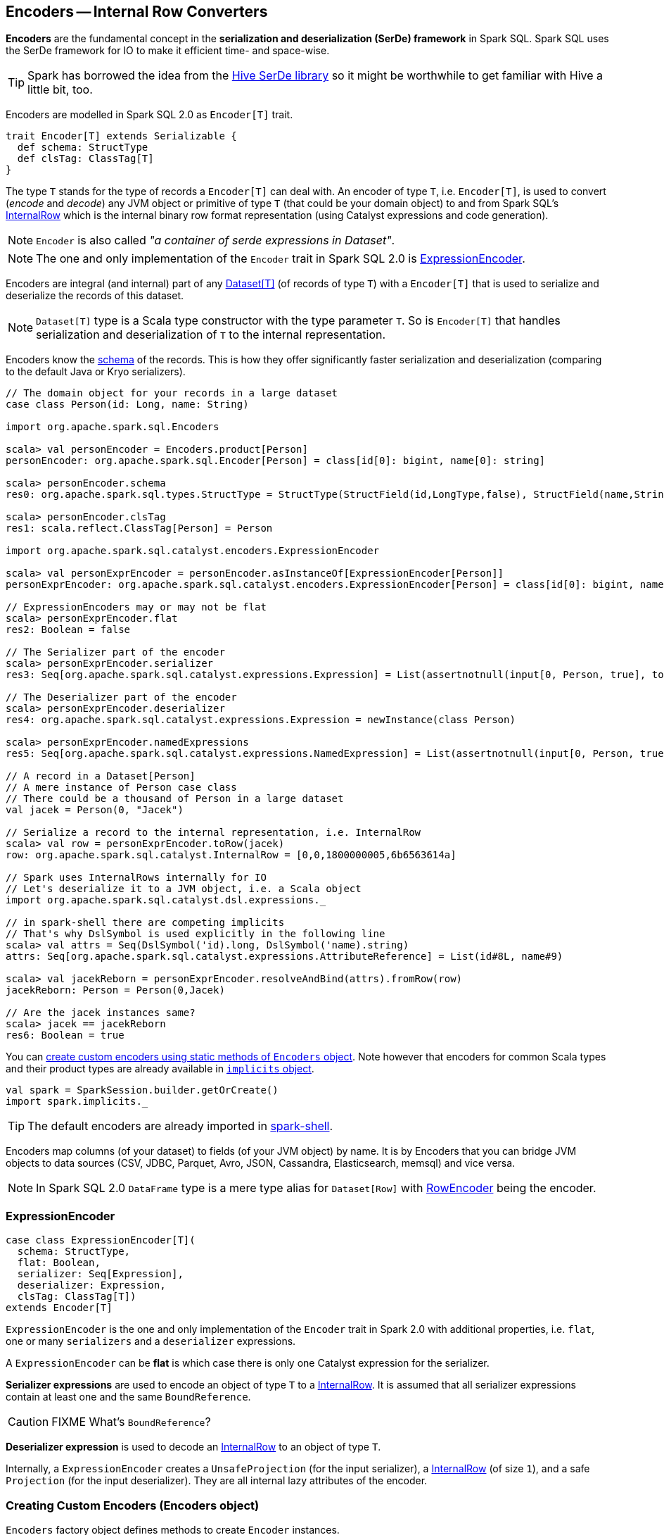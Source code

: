 == Encoders -- Internal Row Converters

*Encoders* are the fundamental concept in the *serialization and deserialization (SerDe) framework* in Spark SQL. Spark SQL uses the SerDe framework for IO to make it efficient time- and space-wise.

TIP: Spark has borrowed the idea from the https://cwiki.apache.org/confluence/display/Hive/SerDe[Hive SerDe library] so it might be worthwhile to get familiar with Hive a little bit, too.

Encoders are modelled in Spark SQL 2.0 as `Encoder[T]` trait.

[source, scala]
----
trait Encoder[T] extends Serializable {
  def schema: StructType
  def clsTag: ClassTag[T]
}
----

The type `T` stands for the type of records a `Encoder[T]` can deal with. An encoder of type `T`, i.e. `Encoder[T]`, is used to convert (_encode_ and _decode_) any JVM object or primitive of type `T` (that could be your domain object) to and from Spark SQL's link:spark-sql-InternalRow.adoc[InternalRow] which is the internal binary row format representation (using Catalyst expressions and code generation).

NOTE: `Encoder` is also called _"a container of serde expressions in Dataset"_.

NOTE: The one and only implementation of the `Encoder` trait in Spark SQL 2.0 is <<ExpressionEncoder, ExpressionEncoder>>.

Encoders are integral (and internal) part of any link:spark-sql-dataset.adoc[Dataset[T\]] (of records of type `T`) with a `Encoder[T]` that is used to serialize and deserialize the records of this dataset.

NOTE: `Dataset[T]` type is a Scala type constructor with the type parameter `T`. So is `Encoder[T]` that handles serialization and deserialization of `T` to the internal representation.

Encoders know the link:spark-sql-schema.adoc[schema] of the records. This is how they offer significantly faster serialization and deserialization (comparing to the default Java or Kryo serializers).

[source, scala]
----
// The domain object for your records in a large dataset
case class Person(id: Long, name: String)

import org.apache.spark.sql.Encoders

scala> val personEncoder = Encoders.product[Person]
personEncoder: org.apache.spark.sql.Encoder[Person] = class[id[0]: bigint, name[0]: string]

scala> personEncoder.schema
res0: org.apache.spark.sql.types.StructType = StructType(StructField(id,LongType,false), StructField(name,StringType,true))

scala> personEncoder.clsTag
res1: scala.reflect.ClassTag[Person] = Person

import org.apache.spark.sql.catalyst.encoders.ExpressionEncoder

scala> val personExprEncoder = personEncoder.asInstanceOf[ExpressionEncoder[Person]]
personExprEncoder: org.apache.spark.sql.catalyst.encoders.ExpressionEncoder[Person] = class[id[0]: bigint, name[0]: string]

// ExpressionEncoders may or may not be flat
scala> personExprEncoder.flat
res2: Boolean = false

// The Serializer part of the encoder
scala> personExprEncoder.serializer
res3: Seq[org.apache.spark.sql.catalyst.expressions.Expression] = List(assertnotnull(input[0, Person, true], top level non-flat input object).id AS id#0L, staticinvoke(class org.apache.spark.unsafe.types.UTF8String, StringType, fromString, assertnotnull(input[0, Person, true], top level non-flat input object).name, true) AS name#1)

// The Deserializer part of the encoder
scala> personExprEncoder.deserializer
res4: org.apache.spark.sql.catalyst.expressions.Expression = newInstance(class Person)

scala> personExprEncoder.namedExpressions
res5: Seq[org.apache.spark.sql.catalyst.expressions.NamedExpression] = List(assertnotnull(input[0, Person, true], top level non-flat input object).id AS id#2L, staticinvoke(class org.apache.spark.unsafe.types.UTF8String, StringType, fromString, assertnotnull(input[0, Person, true], top level non-flat input object).name, true) AS name#3)

// A record in a Dataset[Person]
// A mere instance of Person case class
// There could be a thousand of Person in a large dataset
val jacek = Person(0, "Jacek")

// Serialize a record to the internal representation, i.e. InternalRow
scala> val row = personExprEncoder.toRow(jacek)
row: org.apache.spark.sql.catalyst.InternalRow = [0,0,1800000005,6b6563614a]

// Spark uses InternalRows internally for IO
// Let's deserialize it to a JVM object, i.e. a Scala object
import org.apache.spark.sql.catalyst.dsl.expressions._

// in spark-shell there are competing implicits
// That's why DslSymbol is used explicitly in the following line
scala> val attrs = Seq(DslSymbol('id).long, DslSymbol('name).string)
attrs: Seq[org.apache.spark.sql.catalyst.expressions.AttributeReference] = List(id#8L, name#9)

scala> val jacekReborn = personExprEncoder.resolveAndBind(attrs).fromRow(row)
jacekReborn: Person = Person(0,Jacek)

// Are the jacek instances same?
scala> jacek == jacekReborn
res6: Boolean = true
----

You can <<creating-encoders, create custom encoders using static methods of `Encoders` object>>. Note however that encoders for common Scala types and their product types are already available in link:spark-sql-sparksession.adoc#implicits[`implicits` object].

[source, scala]
----
val spark = SparkSession.builder.getOrCreate()
import spark.implicits._
----

TIP: The default encoders are already imported in link:spark-shell.adoc[spark-shell].

Encoders map columns (of your dataset) to fields (of your JVM object) by name. It is by Encoders that you can bridge JVM objects to data sources (CSV, JDBC, Parquet, Avro, JSON, Cassandra, Elasticsearch, memsql) and vice versa.

NOTE: In Spark SQL 2.0 `DataFrame` type is a mere type alias for `Dataset[Row]` with link:spark-sql-RowEncoder.adoc[RowEncoder] being the encoder.

=== [[ExpressionEncoder]] ExpressionEncoder

[source, scala]
----
case class ExpressionEncoder[T](
  schema: StructType,
  flat: Boolean,
  serializer: Seq[Expression],
  deserializer: Expression,
  clsTag: ClassTag[T])
extends Encoder[T]
----

`ExpressionEncoder` is the one and only implementation of the `Encoder` trait in Spark 2.0 with additional properties, i.e. `flat`, one or many `serializers` and a `deserializer` expressions.

A `ExpressionEncoder` can be *flat* is which case there is only one Catalyst expression for the serializer.

*Serializer expressions* are used to encode an object of type `T` to a link:spark-sql-InternalRow.adoc[InternalRow]. It is assumed that all serializer expressions contain at least one and the same `BoundReference`.

CAUTION: FIXME What's `BoundReference`?

*Deserializer expression* is used to decode an link:spark-sql-InternalRow.adoc[InternalRow] to an object of type `T`.

Internally, a `ExpressionEncoder` creates a `UnsafeProjection` (for the input serializer), a link:spark-sql-InternalRow.adoc[InternalRow] (of size `1`), and a safe `Projection` (for the input deserializer). They are all internal lazy attributes of the encoder.

=== [[creating-encoders]][[encoders]] Creating Custom Encoders (Encoders object)

`Encoders` factory object defines methods to create `Encoder` instances.

Import `org.apache.spark.sql` package to have access to the `Encoders` factory object.

[source, scala]
----
import org.apache.spark.sql.Encoders

scala> Encoders.LONG
res1: org.apache.spark.sql.Encoder[Long] = class[value[0]: bigint]
----

You can find methods to create encoders for Java's object types, e.g. `Boolean`, `Integer`, `Long`, `Double`, `String`, `java.sql.Timestamp` or `Byte` array, that could be composed to create more advanced encoders for Java bean classes (using `bean` method).

[source, scala]
----
import org.apache.spark.sql.Encoders

scala> Encoders.STRING
res2: org.apache.spark.sql.Encoder[String] = class[value[0]: string]
----

You can also create encoders based on Kryo or Java serializers.

[source, scala]
----
import org.apache.spark.sql.Encoders

case class Person(id: Int, name: String, speaksPolish: Boolean)

scala> Encoders.kryo[Person]
res3: org.apache.spark.sql.Encoder[Person] = class[value[0]: binary]

scala> Encoders.javaSerialization[Person]
res5: org.apache.spark.sql.Encoder[Person] = class[value[0]: binary]
----

You can create encoders for Scala's tuples and case classes, `Int`, `Long`, `Double`, etc.

[source, scala]
----
import org.apache.spark.sql.Encoders

scala> Encoders.tuple(Encoders.scalaLong, Encoders.STRING, Encoders.scalaBoolean)
res9: org.apache.spark.sql.Encoder[(Long, String, Boolean)] = class[_1[0]: bigint, _2[0]: string, _3[0]: boolean]
----

=== [[i-want-more]] Further reading or watching

* (video) https://youtu.be/_1byVWTEK1s[Modern Spark DataFrame and Dataset (Intermediate Tutorial)] by https://twitter.com/adbreind[Adam Breindel] from Databricks.

